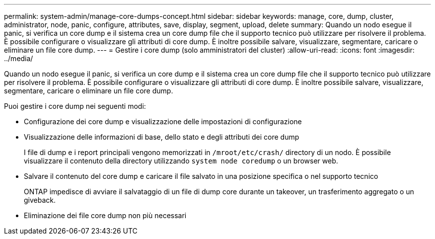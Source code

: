 ---
permalink: system-admin/manage-core-dumps-concept.html 
sidebar: sidebar 
keywords: manage, core, dump, cluster, administrator, node, panic, configure, attributes, save, display, segment, upload, delete 
summary: Quando un nodo esegue il panic, si verifica un core dump e il sistema crea un core dump file che il supporto tecnico può utilizzare per risolvere il problema. È possibile configurare o visualizzare gli attributi di core dump. È inoltre possibile salvare, visualizzare, segmentare, caricare o eliminare un file core dump. 
---
= Gestire i core dump (solo amministratori del cluster)
:allow-uri-read: 
:icons: font
:imagesdir: ../media/


[role="lead"]
Quando un nodo esegue il panic, si verifica un core dump e il sistema crea un core dump file che il supporto tecnico può utilizzare per risolvere il problema. È possibile configurare o visualizzare gli attributi di core dump. È inoltre possibile salvare, visualizzare, segmentare, caricare o eliminare un file core dump.

Puoi gestire i core dump nei seguenti modi:

* Configurazione dei core dump e visualizzazione delle impostazioni di configurazione
* Visualizzazione delle informazioni di base, dello stato e degli attributi dei core dump
+
I file di dump e i report principali vengono memorizzati in `/mroot/etc/crash/` directory di un nodo. È possibile visualizzare il contenuto della directory utilizzando `system node coredump` o un browser web.

* Salvare il contenuto del core dump e caricare il file salvato in una posizione specifica o nel supporto tecnico
+
ONTAP impedisce di avviare il salvataggio di un file di dump core durante un takeover, un trasferimento aggregato o un giveback.

* Eliminazione dei file core dump non più necessari

